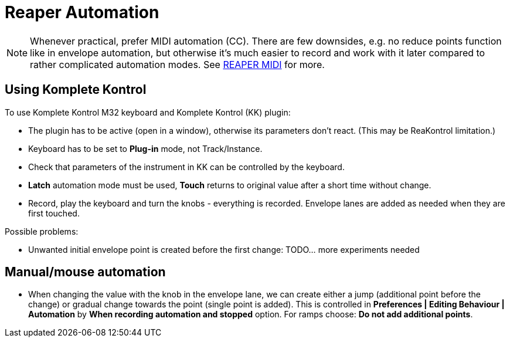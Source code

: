 = Reaper Automation

[NOTE]
Whenever practical, prefer MIDI automation (CC).
There are few downsides, e.g. no reduce points function like in envelope automation,
but otherwise it's much easier to record and work with it later compared
to rather complicated automation modes.
See link:reaper-midi.adoc[REAPER MIDI] for more.

== Using Komplete Kontrol

To use Komplete Kontrol M32 keyboard and Komplete Kontrol (KK) plugin:

* The plugin has to be active (open in a window), otherwise its parameters don't react.
(This may be ReaKontrol limitation.)
* Keyboard has to be set to *Plug-in* mode, not Track/Instance.
* Check that parameters of the instrument in KK can be controlled by the keyboard.
* *Latch* automation mode must be used, *Touch* returns to original value after a short time without change.
* Record, play the keyboard and turn the knobs - everything is recorded.
Envelope lanes are added as needed when they are first touched.

Possible problems:

* Unwanted initial envelope point is created before the first change:
TODO... more experiments needed

== Manual/mouse automation

* When changing the value with the knob in the envelope lane, we can create either a jump
(additional point before the change) or gradual change towards the point (single point is added).
This is controlled in *Preferences | Editing Behaviour | Automation* by *When recording automation and stopped* option.
For ramps choose: *Do not add additional points*.
